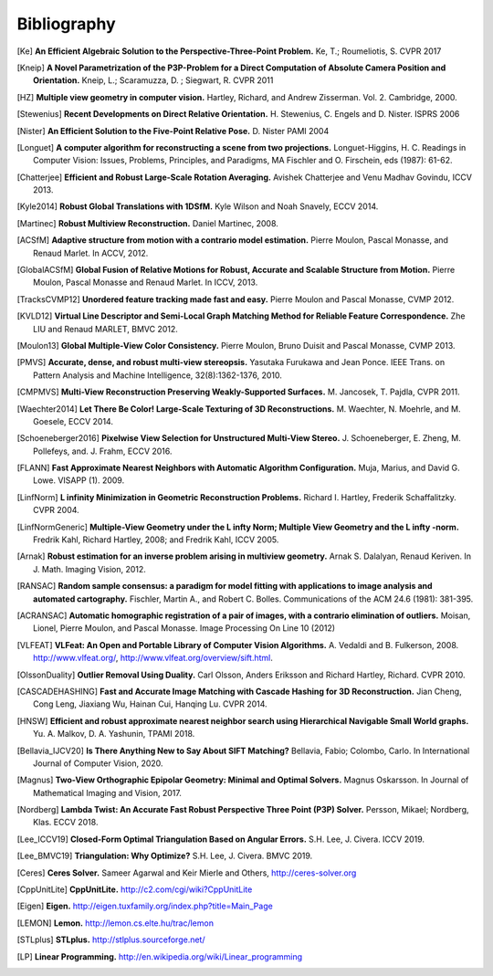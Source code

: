 .. _sec-bibliography:

============
Bibliography
============

.. [Ke] **An Efficient Algebraic Solution to the Perspective-Three-Point Problem.**
    Ke, T.; Roumeliotis, S.
    CVPR 2017

.. [Kneip] **A Novel Parametrization of the P3P-Problem for a Direct Computation of Absolute Camera Position and Orientation.**
    Kneip, L.; Scaramuzza, D. ; Siegwart, R.
    CVPR 2011

.. [HZ] **Multiple view geometry in computer vision.**
    Hartley, Richard, and Andrew Zisserman.
    Vol. 2. Cambridge, 2000.

.. [Stewenius] **Recent Developments on Direct Relative Orientation.**
      H. Stewenius, C. Engels and D. Nister.
      ISPRS 2006

.. [Nister] **An Efficient Solution to the Five-Point Relative Pose.**
    D. Nister
    PAMI 2004

.. [Longuet] **A computer algorithm for reconstructing a scene from two projections.**
    Longuet-Higgins, H. C.
    Readings in Computer Vision: Issues, Problems, Principles, and Paradigms, MA Fischler and O. Firschein, eds (1987): 61-62.

.. [Chatterjee] **Efficient and Robust Large-Scale Rotation Averaging.**
    Avishek Chatterjee and Venu Madhav Govindu, ICCV 2013.

.. [Kyle2014] **Robust Global Translations with 1DSfM.**
    Kyle Wilson and Noah Snavely, ECCV 2014.

.. [Martinec] **Robust Multiview Reconstruction.**
    Daniel Martinec, 2008.

.. [ACSfM] **Adaptive structure from motion with a contrario model estimation.**
    Pierre Moulon, Pascal Monasse, and Renaud Marlet.
    In ACCV, 2012.

.. [GlobalACSfM] **Global Fusion of Relative Motions for Robust, Accurate and Scalable Structure from Motion.**
    Pierre Moulon, Pascal Monasse and Renaud Marlet.
    In ICCV, 2013.

.. [TracksCVMP12] **Unordered feature tracking made fast and easy.**
    Pierre Moulon and Pascal Monasse, CVMP 2012.

.. [KVLD12] **Virtual Line Descriptor and Semi-Local Graph Matching Method for Reliable Feature Correspondence.**
    Zhe LIU and Renaud MARLET, BMVC 2012.

.. [Moulon13] **Global Multiple-View Color Consistency.**
    Pierre Moulon, Bruno Duisit and Pascal Monasse, CVMP 2013.

.. [PMVS] **Accurate, dense, and robust multi-view stereopsis.**
    Yasutaka Furukawa and Jean Ponce.
    IEEE Trans. on Pattern Analysis and Machine Intelligence, 32(8):1362-1376, 2010.

.. [CMPMVS] **Multi-View Reconstruction Preserving Weakly-Supported Surfaces.**
    M. Jancosek, T. Pajdla, CVPR 2011.

.. [Waechter2014] **Let There Be Color! Large-Scale Texturing of 3D Reconstructions.**
    M. Waechter, N. Moehrle, and M. Goesele, ECCV 2014.

.. [Schoeneberger2016] **Pixelwise View Selection for Unstructured Multi-View Stereo.**
    J. Schoeneberger, E. Zheng, M. Pollefeys, and. J. Frahm, ECCV 2016.

.. [FLANN] **Fast Approximate Nearest Neighbors with Automatic Algorithm Configuration.**
    Muja, Marius, and David G. Lowe.  VISAPP (1). 2009.

.. [LinfNorm] **L infinity Minimization in Geometric Reconstruction Problems.**
    Richard I. Hartley, Frederik Schaffalitzky. CVPR 2004.

.. [LinfNormGeneric] **Multiple-View Geometry under the L infty Norm; Multiple View Geometry and the L infty -norm.**
    Fredrik Kahl, Richard Hartley, 2008; and Fredrik Kahl, ICCV 2005.

.. [Arnak] **Robust estimation for an inverse problem arising in multiview geometry.**
    Arnak S. Dalalyan, Renaud Keriven. In J. Math. Imaging Vision, 2012.

.. [RANSAC] **Random sample consensus: a paradigm for model fitting with applications to image analysis and automated cartography.**
    Fischler, Martin A., and Robert C. Bolles.
    Communications of the ACM 24.6 (1981): 381-395.

.. [ACRANSAC] **Automatic homographic registration of a pair of images, with a contrario elimination of outliers.**
    Moisan, Lionel, Pierre Moulon, and Pascal Monasse.
    Image Processing On Line 10 (2012)

.. [VLFEAT]  **VLFeat: An Open and Portable Library of Computer Vision Algorithms.**
    A. Vedaldi and B. Fulkerson, 2008. http://www.vlfeat.org/, http://www.vlfeat.org/overview/sift.html.

.. [OlssonDuality] **Outlier Removal Using Duality.**
    Carl Olsson, Anders Eriksson and Richard Hartley, Richard. CVPR 2010.

.. [CASCADEHASHING] **Fast and Accurate Image Matching with Cascade Hashing for 3D Reconstruction.**
   Jian Cheng, Cong Leng, Jiaxiang Wu, Hainan Cui, Hanqing Lu. CVPR 2014.

.. [HNSW] **Efficient and robust approximate nearest neighbor search using Hierarchical Navigable Small World graphs.**
   Yu. A. Malkov, D. A. Yashunin, TPAMI 2018.

.. [Bellavia_IJCV20] **Is There Anything New to Say About SIFT Matching?**
   Bellavia, Fabio; Colombo, Carlo. In International Journal of Computer Vision, 2020.

.. [Magnus] **Two-View Orthographic Epipolar Geometry: Minimal and Optimal Solvers.**
   Magnus Oskarsson. In Journal of Mathematical Imaging and Vision, 2017.

.. [Nordberg] **Lambda Twist: An Accurate Fast Robust Perspective Three Point (P3P) Solver.**
   Persson, Mikael; Nordberg, Klas. ECCV 2018.

.. [Lee_ICCV19] **Closed-Form Optimal Triangulation Based on Angular Errors.**
   S.H. Lee, J. Civera. ICCV 2019.

.. [Lee_BMVC19] **Triangulation: Why Optimize?**
   S.H. Lee, J. Civera. BMVC 2019.

.. [Ceres] **Ceres Solver.**
    Sameer Agarwal and Keir Mierle and Others, http://ceres-solver.org

.. [CppUnitLite] **CppUnitLite.** http://c2.com/cgi/wiki?CppUnitLite

.. [Eigen] **Eigen.** http://eigen.tuxfamily.org/index.php?title=Main_Page

.. [LEMON] **Lemon.** http://lemon.cs.elte.hu/trac/lemon

.. [STLplus] **STLplus.** http://stlplus.sourceforge.net/

.. [LP] **Linear Programming.** http://en.wikipedia.org/wiki/Linear_programming
